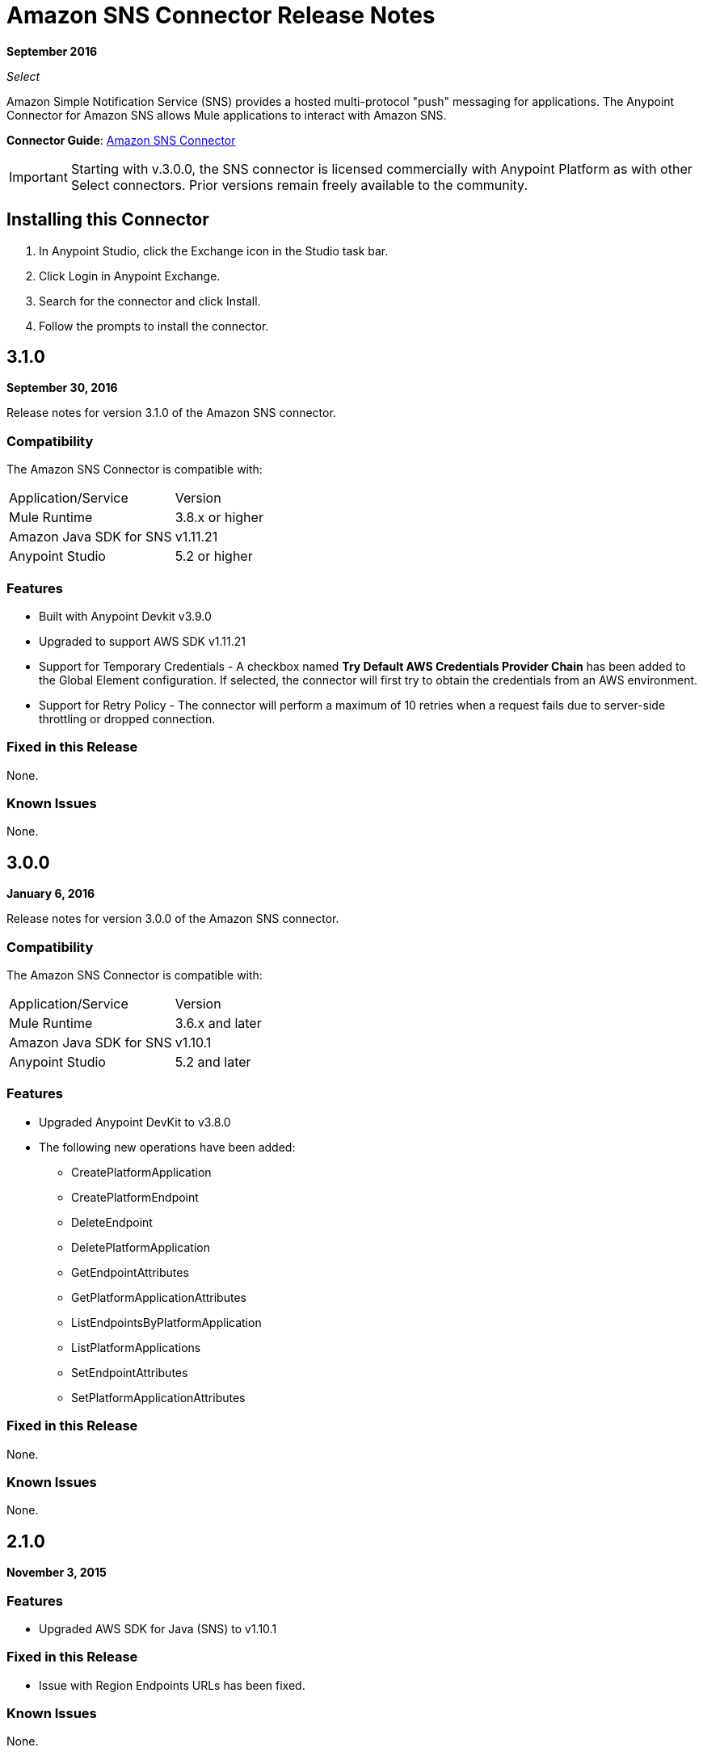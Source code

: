 = Amazon SNS Connector Release Notes
:keywords: release notes, amazon sns, sns, connector

*September 2016*

_Select_

Amazon Simple Notification Service (SNS) provides a hosted multi-protocol "push" messaging for applications. The Anypoint Connector for Amazon SNS allows Mule applications to interact with Amazon SNS. 

*Connector Guide*: link:/mule-user-guide/v/3.9/amazon-sns-connector[Amazon SNS Connector]

[IMPORTANT]
Starting with v.3.0.0, the SNS connector is licensed commercially with Anypoint Platform as with other Select connectors. Prior versions remain freely available to the community.

== Installing this Connector

. In Anypoint Studio, click the Exchange icon in the Studio task bar.
. Click Login in Anypoint Exchange.
. Search for the connector and click Install.
. Follow the prompts to install the connector.

== 3.1.0

*September 30, 2016*

Release notes for version 3.1.0 of the Amazon SNS connector.

=== Compatibility

The Amazon SNS Connector is compatible with:

|===
|Application/Service|Version
|Mule Runtime|3.8.x or higher
|Amazon Java SDK for SNS|v1.11.21
|Anypoint Studio|5.2 or higher
|===

=== Features

* Built with Anypoint Devkit v3.9.0
* Upgraded to support AWS SDK v1.11.21
* Support for Temporary Credentials - A checkbox named *Try Default AWS Credentials Provider Chain* has been added to the Global Element configuration. If selected, the connector will first try to obtain the credentials from an AWS environment.
* Support for Retry Policy - The connector will perform a maximum of 10 retries when a request fails due to server-side throttling or dropped connection.

=== Fixed in this Release

None.

=== Known Issues

None.

== 3.0.0

*January 6, 2016*

Release notes for version 3.0.0 of the Amazon SNS connector.

=== Compatibility

The Amazon SNS Connector is compatible with:

|===
|Application/Service|Version
|Mule Runtime|3.6.x and later
|Amazon Java SDK for SNS|v1.10.1
|Anypoint Studio|5.2 and later
|===

=== Features

* Upgraded Anypoint DevKit to v3.8.0
* The following new operations have been added:
** CreatePlatformApplication
** CreatePlatformEndpoint
** DeleteEndpoint
** DeletePlatformApplication
** GetEndpointAttributes
** GetPlatformApplicationAttributes
** ListEndpointsByPlatformApplication
** ListPlatformApplications
** SetEndpointAttributes
** SetPlatformApplicationAttributes

=== Fixed in this Release

None.

=== Known Issues

None.

== 2.1.0

*November 3, 2015*

=== Features

* Upgraded AWS SDK for Java (SNS) to v1.10.1

=== Fixed in this Release

* Issue with Region Endpoints URLs has been fixed.

=== Known Issues

None.

== 2.0.0

*October 15, 2015*

=== Compatibility

Amazon SNS Connector 2.0.0 is compatible with:

|===
|Application/Service|Version
|Mule Runtime|3.6.x and later
|Amazon Java SDK for SNS|v1.9.39
|Anypoint Studio|5.2 and later
|===

=== Features and Functionality

* Upgraded the AWS SDK for Java(SNS) to v1.9.39.
* Migrated to DevKit v3.7.1
* The message processors I/O parameters have been wrapped into corresponding objects.

=== Fixed in this Release

None.

=== Known Issues

None.

== 1.1.0

*July 19, 2013*

=== Compatibility

Amazon SNS Connector 1.1.0 is compatible with:

[%header,cols="2*"]
|===
|Application/Service|Version
|Mule Runtime|3.4.x and later
|Amazon Java SDK|v1.3.13
|===

=== Features and Functionality

* Added RegionEndpoint configuration.

=== Fixed in this Release

None.

=== Known Issues

None.

== 1.0.0

*February 17, 2013*

=== Public Beta Compatibility

Amazon SNS Connector 1.0 is compatible with:

[%header,cols="2*"]
|===
|Application/Service|Version
|Mule Runtime|3.4.x and later
|Amazon Java SDK|v1.3.13
|===

=== Features and Functionality

* Initial Version

=== Fixed in this Release

None.

== See Also

* Read more about the link:/mule-user-guide/v/3.9/amazon-sns-connector[Amazon SNS Connector], including examples of how to use it.
* https://forums.mulesoft.com[MuleSoft Forum].
* https://support.mulesoft.com[Contact MuleSoft Support].
